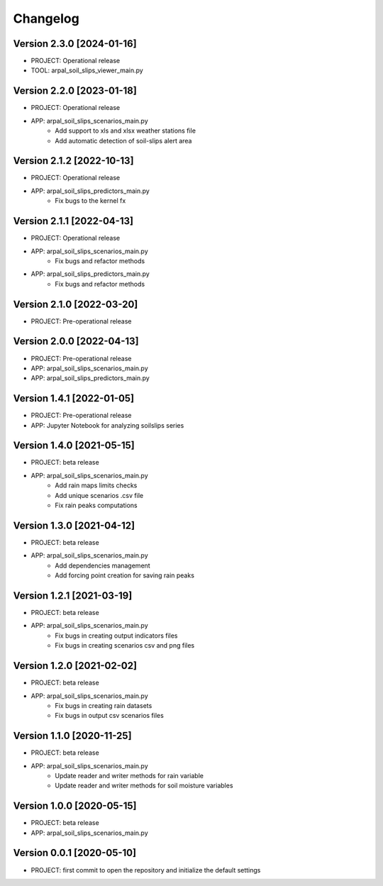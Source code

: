 =========
Changelog
=========

Version 2.3.0 [2024-01-16]
**************************
- PROJECT: Operational release
- TOOL: arpal_soil_slips_viewer_main.py


Version 2.2.0 [2023-01-18]
**************************
- PROJECT: Operational release
- APP: arpal_soil_slips_scenarios_main.py
	- Add support to xls and xlsx weather stations file
	- Add automatic detection of soil-slips alert area

Version 2.1.2 [2022-10-13]
**************************
- PROJECT: Operational release
- APP: arpal_soil_slips_predictors_main.py
	- Fix bugs to the kernel fx
	
Version 2.1.1 [2022-04-13]
**************************
- PROJECT: Operational release
- APP: arpal_soil_slips_scenarios_main.py
	- Fix bugs and refactor methods
- APP: arpal_soil_slips_predictors_main.py
	- Fix bugs and refactor methods

Version 2.1.0 [2022-03-20]
**************************
- PROJECT: Pre-operational release

Version 2.0.0 [2022-04-13]
**************************
- PROJECT: Pre-operational release
- APP: arpal_soil_slips_scenarios_main.py
- APP: arpal_soil_slips_predictors_main.py

Version 1.4.1 [2022-01-05]
**************************
- PROJECT: Pre-operational release
- APP: Jupyter Notebook for analyzing soilslips series

Version 1.4.0 [2021-05-15]
**************************
- PROJECT: beta release
- APP: arpal_soil_slips_scenarios_main.py
	- Add rain maps limits checks
	- Add unique scenarios .csv file
	- Fix rain peaks computations

Version 1.3.0 [2021-04-12]
**************************
- PROJECT: beta release
- APP: arpal_soil_slips_scenarios_main.py
	- Add dependencies management
	- Add forcing point creation for saving rain peaks

Version 1.2.1 [2021-03-19]
**************************
- PROJECT: beta release
- APP: arpal_soil_slips_scenarios_main.py
	- Fix bugs in creating output indicators files
	- Fix bugs in creating scenarios csv and png files

Version 1.2.0 [2021-02-02]
**************************
- PROJECT: beta release
- APP: arpal_soil_slips_scenarios_main.py
	- Fix bugs in creating rain datasets
	- Fix bugs in output csv scenarios files

Version 1.1.0 [2020-11-25]
**************************
- PROJECT: beta release
- APP: arpal_soil_slips_scenarios_main.py
	- Update reader and writer methods for rain variable
	- Update reader and writer methods for soil moisture variables

Version 1.0.0 [2020-05-15]
**************************
- PROJECT: beta release
- APP: arpal_soil_slips_scenarios_main.py
	
Version 0.0.1 [2020-05-10]
**************************
- PROJECT: first commit to open the repository and initialize the default settings


